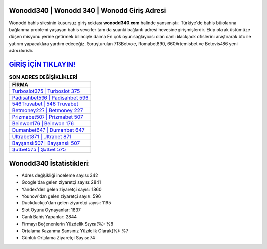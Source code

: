 ﻿Wonodd340 | Wonodd 340 | Wonodd Giriş Adresi
===================================

.. image:: images/wonodd-giris.jpg
   :width: 600
   
Wonodd bahis sitesinin kusursuz giriş noktası **wonodd340.com** halinde yansımıştır. Türkiye'de bahis bürolarına bağlanma problemi yaşayan bahis severler tam da şuanki bağlantı adresi hevesine girişmişlerdir. Ekip olarak üstümüze düşen misyonu yerine getirmek bilinciyle daima En çok oyun sağlayıcısı olan canlı blackjack ofislerini araştırarak btc ile yatırım yapacaklara yardım edeceğiz. Soruşturulan 713Betvole, Romabet890, 660Artemisbet ve Betovis486 yeni adresleridir.

`GİRİŞ İÇİN TIKLAYIN! <https://uclck.me/gonow>`_
==============

.. list-table:: **SON ADRES DEĞİŞİKLİKLERİ**
   :widths: 100
   :header-rows: 1

   * - FİRMA
   * - `Turboslot375 | Turboslot 375 <turboslot375-turboslot-375-turboslot-giris-adresi.html>`_
   * - `Padişahbet596 | Padişahbet 596 <padisahbet596-padisahbet-596-padisahbet-giris-adresi.html>`_
   * - `546Truvabet | 546 Truvabet <546truvabet-546-truvabet-truvabet-giris-adresi.html>`_	 
   * - `Betmoney227 | Betmoney 227 <betmoney227-betmoney-227-betmoney-giris-adresi.html>`_	 
   * - `Prizmabet507 | Prizmabet 507 <prizmabet507-prizmabet-507-prizmabet-giris-adresi.html>`_ 
   * - `Beinwon176 | Beinwon 176 <beinwon176-beinwon-176-beinwon-giris-adresi.html>`_
   * - `Dumanbet647 | Dumanbet 647 <dumanbet647-dumanbet-647-dumanbet-giris-adresi.html>`_	 
   * - `Ultrabet871 | Ultrabet 871 <ultrabet871-ultrabet-871-ultrabet-giris-adresi.html>`_
   * - `Bayşanslı507 | Bayşanslı 507 <baysansli507-baysansli-507-baysansli-giris-adresi.html>`_
   * - `Şutbet575 | Şutbet 575 <sutbet575-sutbet-575-sutbet-giris-adresi.html>`_
	 
Wonodd340 İstatistikleri:
===================================	 
* Adres değişikliği inceleme sayısı: 342
* Google'dan gelen ziyaretçi sayısı: 2841
* Yandex'den gelen ziyaretçi sayısı: 1860
* Younow'dan gelen ziyaretçi sayısı: 596
* Duckduckgo'dan gelen ziyaretçi sayısı: 1195
* Slot Oyunu Oynayanlar: 1837
* Canlı Bahis Yapanlar: 2844
* Firmayı Beğenenlerin Yüzdelik Sayısı(%): %8
* Ortalama Kazanma Şansınız Yüzdelik Olarak(%): %7
* Günlük Ortalama Ziyaretçi Sayısı: 74
